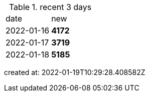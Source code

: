 
.recent 3 days
|===

|date|new


^|2022-01-16
>s|4172


^|2022-01-17
>s|3719


^|2022-01-18
>s|5185


|===

created at: 2022-01-19T10:29:28.408582Z
